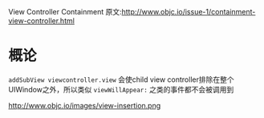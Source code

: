 View Controller Containment
原文:http://www.objc.io/issue-1/containment-view-controller.html

* 概论
=addSubView viewcontroller.view= 会使child view controller排除在整个UIWindow之外，所以类似 =viewWillAppear:= 之类的事件都不会被调用到

http://www.objc.io/images/view-insertion.png

